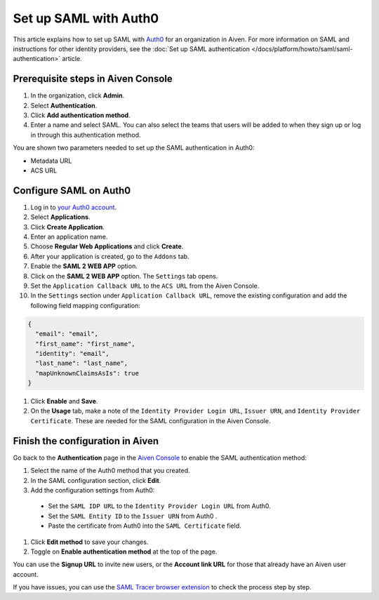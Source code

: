 Set up SAML with Auth0
=======================

This article explains how to set up SAML with `Auth0 <https://auth0.com/>`_ for an organization in Aiven. For more information on SAML and instructions for other identity providers, see the :doc:`Set up SAML authentication </docs/platform/howto/saml/saml-authentication>` article.

Prerequisite steps in Aiven Console
------------------------------------

#. In the organization, click **Admin**.

#. Select **Authentication**.

#. Click **Add authentication method**.

#. Enter a name and select SAML. You can also select the teams that users will be added to when they sign up or log in through this authentication method.

You are shown two parameters needed to set up the SAML authentication in Auth0:

* Metadata URL
* ACS URL

Configure SAML on Auth0
------------------------

#. Log in to `your Auth0 account <https://manage.auth0.com>`_.

#. Select **Applications**.

#. Click **Create Application**. 

#. Enter an application name.

#. Choose **Regular Web Applications** and click **Create**. 

#. After your application is created, go to the ``Addons`` tab.

#. Enable the **SAML 2 WEB APP** option.

#. Click on the **SAML 2 WEB APP** option. The ``Settings`` tab opens.

#. Set the ``Application Callback URL`` to the ``ACS URL`` from the Aiven Console.

#. In the ``Settings`` section under ``Application Callback URL``, remove the existing configuration and add the following field mapping configuration:

.. code-block:: shell

   {
     "email": "email",
     "first_name": "first_name",
     "identity": "email",
     "last_name": "last_name",
     "mapUnknownClaimsAsIs": true
   }

#. Click **Enable** and **Save**.

#. On the **Usage** tab, make a note of the ``Identity Provider Login URL``,  ``Issuer URN``, and ``Identity Provider Certificate``. These are needed for the SAML configuration in the Aiven Console.


Finish the configuration in Aiven
----------------------------------

Go back to the **Authentication** page in the `Aiven Console <https://console.aiven.io/>`_ to enable the SAML authentication method:

#. Select the name of the Auth0 method that you created.

#. In the SAML configuration section, click **Edit**. 

#. Add the configuration settings from Auth0:

  * Set the ``SAML IDP URL`` to the ``Identity Provider Login URL`` from Auth0.
  * Set the ``SAML Entity ID`` to the ``Issuer URN`` from Auth0 .
  * Paste the certificate from Auth0 into the ``SAML Certificate`` field.

#. Click **Edit method** to save your changes.

#. Toggle on **Enable authentication method** at the top of the page. 

You can use the **Signup URL** to invite new users, or the **Account link URL** for those that already have an Aiven user account.

If you have issues, you can use the `SAML Tracer browser extension <https://addons.mozilla.org/firefox/addon/saml-tracer/>`_ to check the process step by step. 
